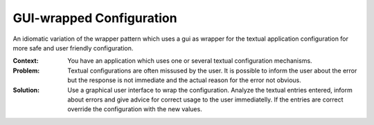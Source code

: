 .. _gui-wrapped_configuration_pattern:

*************************
GUI-wrapped Configuration
*************************

An idiomatic variation of the wrapper pattern which uses a gui as wrapper for
the textual application configuration for more safe and user friendly
configuration.

:Context:
 You have an application which uses one or several textual configuration
 mechanisms.

:Problem:
 Textual configurations are often missused by the user. It is possible to inform
 the user about the error but the response is not immediate and the actual
 reason for the error not obvious.

:Solution:
 Use a graphical user interface to wrap the configuration. Analyze the textual
 entries entered, inform about errors and give advice for correct usage to the
 user immediatelly. If the entries are correct override the configuration with
 the new values.
